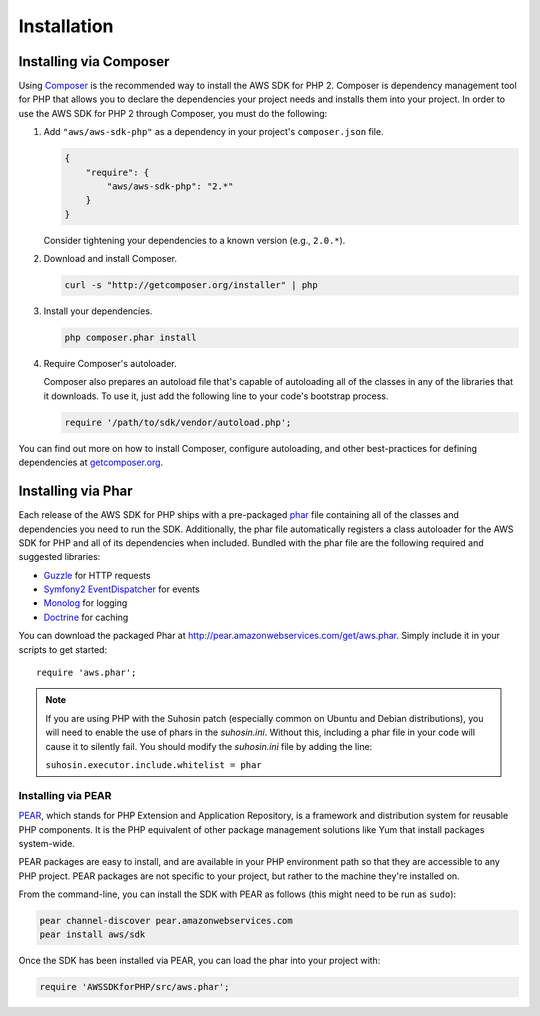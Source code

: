 Installation
============

Installing via Composer
-----------------------

Using `Composer <http://getcomposer.org>`_ is the recommended way to install the AWS SDK for PHP 2. Composer is
dependency management tool for PHP that allows you to declare the dependencies your project needs and installs them into
your project. In order to use the AWS SDK for PHP 2 through Composer, you must do the following:

#. Add ``"aws/aws-sdk-php"`` as a dependency in your project's ``composer.json`` file.

   .. code-block:: js

       {
           "require": {
               "aws/aws-sdk-php": "2.*"
           }
       }

   Consider tightening your dependencies to a known version (e.g., ``2.0.*``).

#. Download and install Composer.

   .. code-block:: sh

       curl -s "http://getcomposer.org/installer" | php

#. Install your dependencies.

   .. code-block:: sh

       php composer.phar install

#. Require Composer's autoloader.

   Composer also prepares an autoload file that's capable of autoloading all of the classes in any of the libraries that
   it downloads. To use it, just add the following line to your code's bootstrap process.

   .. code-block:: php

       require '/path/to/sdk/vendor/autoload.php';

You can find out more on how to install Composer, configure autoloading, and other best-practices for defining
dependencies at `getcomposer.org <http://getcomposer.org>`_.

Installing via Phar
-------------------

Each release of the AWS SDK for PHP ships with a pre-packaged `phar <http://php.net/manual/en/book.phar.php>`_ file
containing all of the classes and dependencies you need to run the SDK. Additionally, the phar file automatically
registers a class autoloader for the AWS SDK for PHP and all of its dependencies when included. Bundled with the phar
file are the following required and suggested libraries:

-  `Guzzle <https://github.com/guzzle/guzzle>`_ for HTTP requests
-  `Symfony2 EventDispatcher <http://symfony.com/doc/master/components/event_dispatcher/introduction.html>`_ for events
-  `Monolog <https://github.com/seldaek/monolog>`_ for logging
-  `Doctrine <https://github.com/doctrine/common>`_ for caching

You can download the packaged Phar at http://pear.amazonwebservices.com/get/aws.phar. Simply include it in your scripts
to get started::

    require 'aws.phar';

.. note::

    If you are using PHP with the Suhosin patch (especially common on Ubuntu and Debian distributions), you will need
    to enable the use of phars in the `suhosin.ini`. Without this, including a phar file in your code will cause it to
    silently fail. You should modify the `suhosin.ini` file by adding the line:

    ``suhosin.executor.include.whitelist = phar``

Installing via PEAR
~~~~~~~~~~~~~~~~~~~

`PEAR <http://pear.php.net/>`_, which stands for PHP Extension and Application Repository, is a framework and
distribution system for reusable PHP components. It is the PHP equivalent of other package management solutions like Yum
that install packages system-wide.

PEAR packages are easy to install, and are available in your PHP environment path so that they are accessible to
any PHP project. PEAR packages are not specific to your project, but rather to the machine they're installed on.

From the command-line, you can install the SDK with PEAR as follows (this might need to be run as ``sudo``):

.. code-block:: sh

    pear channel-discover pear.amazonwebservices.com
    pear install aws/sdk

Once the SDK has been installed via PEAR, you can load the phar into your project with:

.. code-block:: php

    require 'AWSSDKforPHP/src/aws.phar';
